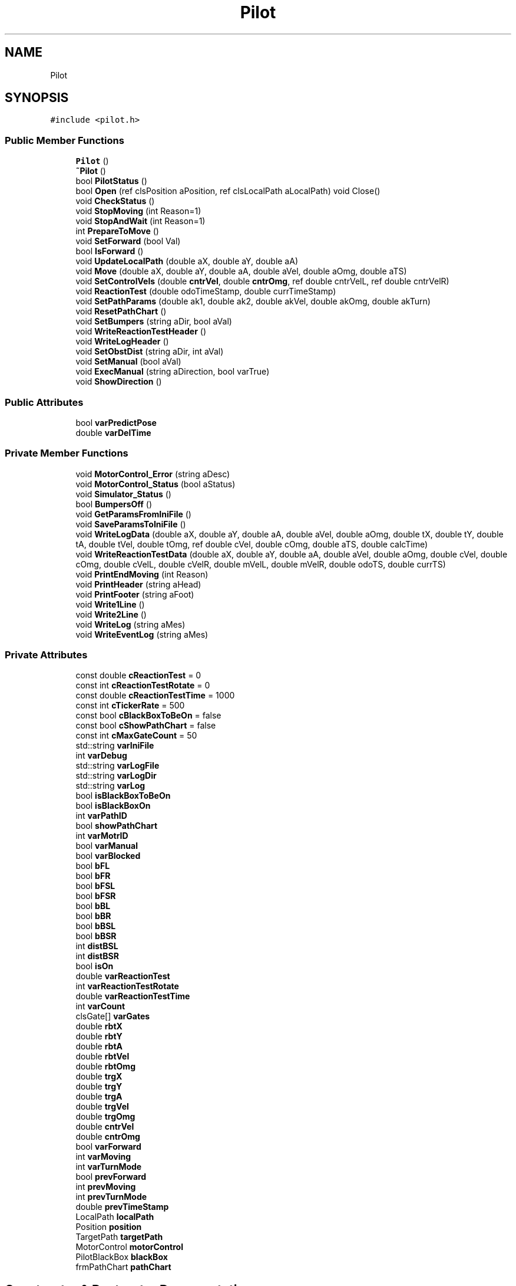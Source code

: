 .TH "Pilot" 3 "Sun Mar 19 2023" "Version 0.42" "AmurClient" \" -*- nroff -*-
.ad l
.nh
.SH NAME
Pilot
.SH SYNOPSIS
.br
.PP
.PP
\fC#include <pilot\&.h>\fP
.SS "Public Member Functions"

.in +1c
.ti -1c
.RI "\fBPilot\fP ()"
.br
.ti -1c
.RI "\fB~Pilot\fP ()"
.br
.ti -1c
.RI "bool \fBPilotStatus\fP ()"
.br
.ti -1c
.RI "bool \fBOpen\fP (ref clsPosition aPosition, ref clsLocalPath aLocalPath) void Close()"
.br
.ti -1c
.RI "void \fBCheckStatus\fP ()"
.br
.ti -1c
.RI "void \fBStopMoving\fP (int Reason=1)"
.br
.ti -1c
.RI "void \fBStopAndWait\fP (int Reason=1)"
.br
.ti -1c
.RI "int \fBPrepareToMove\fP ()"
.br
.ti -1c
.RI "void \fBSetForward\fP (bool Val)"
.br
.ti -1c
.RI "bool \fBIsForward\fP ()"
.br
.ti -1c
.RI "void \fBUpdateLocalPath\fP (double aX, double aY, double aA)"
.br
.ti -1c
.RI "void \fBMove\fP (double aX, double aY, double aA, double aVel, double aOmg, double aTS)"
.br
.ti -1c
.RI "void \fBSetControlVels\fP (double \fBcntrVel\fP, double \fBcntrOmg\fP, ref double cntrVelL, ref double cntrVelR)"
.br
.ti -1c
.RI "void \fBReactionTest\fP (double odoTimeStamp, double currTimeStamp)"
.br
.ti -1c
.RI "void \fBSetPathParams\fP (double ak1, double ak2, double akVel, double akOmg, double akTurn)"
.br
.ti -1c
.RI "void \fBResetPathChart\fP ()"
.br
.ti -1c
.RI "void \fBSetBumpers\fP (string aDir, bool aVal)"
.br
.ti -1c
.RI "void \fBWriteReactionTestHeader\fP ()"
.br
.ti -1c
.RI "void \fBWriteLogHeader\fP ()"
.br
.ti -1c
.RI "void \fBSetObstDist\fP (string aDir, int aVal)"
.br
.ti -1c
.RI "void \fBSetManual\fP (bool aVal)"
.br
.ti -1c
.RI "void \fBExecManual\fP (string aDirection, bool varTrue)"
.br
.ti -1c
.RI "void \fBShowDirection\fP ()"
.br
.in -1c
.SS "Public Attributes"

.in +1c
.ti -1c
.RI "bool \fBvarPredictPose\fP"
.br
.ti -1c
.RI "double \fBvarDelTime\fP"
.br
.in -1c
.SS "Private Member Functions"

.in +1c
.ti -1c
.RI "void \fBMotorControl_Error\fP (string aDesc)"
.br
.ti -1c
.RI "void \fBMotorControl_Status\fP (bool aStatus)"
.br
.ti -1c
.RI "void \fBSimulator_Status\fP ()"
.br
.ti -1c
.RI "bool \fBBumpersOff\fP ()"
.br
.ti -1c
.RI "void \fBGetParamsFromIniFile\fP ()"
.br
.ti -1c
.RI "void \fBSaveParamsToIniFile\fP ()"
.br
.ti -1c
.RI "void \fBWriteLogData\fP (double aX, double aY, double aA, double aVel, double aOmg, double tX, double tY, double tA, double tVel, double tOmg, ref double cVel, double cOmg, double aTS, double calcTime)"
.br
.ti -1c
.RI "void \fBWriteReactionTestData\fP (double aX, double aY, double aA, double aVel, double aOmg, double cVel, double cOmg, double cVelL, double cVelR, double mVelL, double mVelR, double odoTS, double currTS)"
.br
.ti -1c
.RI "void \fBPrintEndMoving\fP (int Reason)"
.br
.ti -1c
.RI "void \fBPrintHeader\fP (string aHead)"
.br
.ti -1c
.RI "void \fBPrintFooter\fP (string aFoot)"
.br
.ti -1c
.RI "void \fBWrite1Line\fP ()"
.br
.ti -1c
.RI "void \fBWrite2Line\fP ()"
.br
.ti -1c
.RI "void \fBWriteLog\fP (string aMes)"
.br
.ti -1c
.RI "void \fBWriteEventLog\fP (string aMes)"
.br
.in -1c
.SS "Private Attributes"

.in +1c
.ti -1c
.RI "const double \fBcReactionTest\fP = 0"
.br
.ti -1c
.RI "const int \fBcReactionTestRotate\fP = 0"
.br
.ti -1c
.RI "const double \fBcReactionTestTime\fP = 1000"
.br
.ti -1c
.RI "const int \fBcTickerRate\fP = 500"
.br
.ti -1c
.RI "const bool \fBcBlackBoxToBeOn\fP = false"
.br
.ti -1c
.RI "const bool \fBcShowPathChart\fP = false"
.br
.ti -1c
.RI "const int \fBcMaxGateCount\fP = 50"
.br
.ti -1c
.RI "std::string \fBvarIniFile\fP"
.br
.ti -1c
.RI "int \fBvarDebug\fP"
.br
.ti -1c
.RI "std::string \fBvarLogFile\fP"
.br
.ti -1c
.RI "std::string \fBvarLogDir\fP"
.br
.ti -1c
.RI "std::string \fBvarLog\fP"
.br
.ti -1c
.RI "bool \fBisBlackBoxToBeOn\fP"
.br
.ti -1c
.RI "bool \fBisBlackBoxOn\fP"
.br
.ti -1c
.RI "int \fBvarPathID\fP"
.br
.ti -1c
.RI "bool \fBshowPathChart\fP"
.br
.ti -1c
.RI "int \fBvarMotrID\fP"
.br
.ti -1c
.RI "bool \fBvarManual\fP"
.br
.ti -1c
.RI "bool \fBvarBlocked\fP"
.br
.ti -1c
.RI "bool \fBbFL\fP"
.br
.ti -1c
.RI "bool \fBbFR\fP"
.br
.ti -1c
.RI "bool \fBbFSL\fP"
.br
.ti -1c
.RI "bool \fBbFSR\fP"
.br
.ti -1c
.RI "bool \fBbBL\fP"
.br
.ti -1c
.RI "bool \fBbBR\fP"
.br
.ti -1c
.RI "bool \fBbBSL\fP"
.br
.ti -1c
.RI "bool \fBbBSR\fP"
.br
.ti -1c
.RI "int \fBdistBSL\fP"
.br
.ti -1c
.RI "int \fBdistBSR\fP"
.br
.ti -1c
.RI "bool \fBisOn\fP"
.br
.ti -1c
.RI "double \fBvarReactionTest\fP"
.br
.ti -1c
.RI "int \fBvarReactionTestRotate\fP"
.br
.ti -1c
.RI "double \fBvarReactionTestTime\fP"
.br
.ti -1c
.RI "int \fBvarCount\fP"
.br
.ti -1c
.RI "clsGate[] \fBvarGates\fP"
.br
.ti -1c
.RI "double \fBrbtX\fP"
.br
.ti -1c
.RI "double \fBrbtY\fP"
.br
.ti -1c
.RI "double \fBrbtA\fP"
.br
.ti -1c
.RI "double \fBrbtVel\fP"
.br
.ti -1c
.RI "double \fBrbtOmg\fP"
.br
.ti -1c
.RI "double \fBtrgX\fP"
.br
.ti -1c
.RI "double \fBtrgY\fP"
.br
.ti -1c
.RI "double \fBtrgA\fP"
.br
.ti -1c
.RI "double \fBtrgVel\fP"
.br
.ti -1c
.RI "double \fBtrgOmg\fP"
.br
.ti -1c
.RI "double \fBcntrVel\fP"
.br
.ti -1c
.RI "double \fBcntrOmg\fP"
.br
.ti -1c
.RI "bool \fBvarForward\fP"
.br
.ti -1c
.RI "int \fBvarMoving\fP"
.br
.ti -1c
.RI "int \fBvarTurnMode\fP"
.br
.ti -1c
.RI "bool \fBprevForward\fP"
.br
.ti -1c
.RI "int \fBprevMoving\fP"
.br
.ti -1c
.RI "int \fBprevTurnMode\fP"
.br
.ti -1c
.RI "double \fBprevTimeStamp\fP"
.br
.ti -1c
.RI "LocalPath \fBlocalPath\fP"
.br
.ti -1c
.RI "Position \fBposition\fP"
.br
.ti -1c
.RI "TargetPath \fBtargetPath\fP"
.br
.ti -1c
.RI "MotorControl \fBmotorControl\fP"
.br
.ti -1c
.RI "PilotBlackBox \fBblackBox\fP"
.br
.ti -1c
.RI "frmPathChart \fBpathChart\fP"
.br
.in -1c
.SH "Constructor & Destructor Documentation"
.PP 
.SS "Pilot::Pilot ()"

.SS "Pilot::~Pilot ()"

.SH "Member Function Documentation"
.PP 
.SS "bool Pilot::BumpersOff ()\fC [private]\fP"

.SS "void Pilot::CheckStatus ()"

.SS "void Pilot::ExecManual (string aDirection, bool varTrue)"

.SS "void Pilot::GetParamsFromIniFile ()\fC [private]\fP"

.SS "bool Pilot::IsForward ()"

.SS "void Pilot::MotorControl_Error (string aDesc)\fC [private]\fP"

.SS "void Pilot::MotorControl_Status (bool aStatus)\fC [private]\fP"

.SS "void Pilot::Move (double aX, double aY, double aA, double aVel, double aOmg, double aTS)"

.SS "bool Pilot::Open (ref clsPosition aPosition, ref clsLocalPath aLocalPath)"

.SS "bool Pilot::PilotStatus ()"

.SS "int Pilot::PrepareToMove ()"

.SS "void Pilot::PrintEndMoving (int Reason)\fC [private]\fP"

.SS "void Pilot::PrintFooter (string aFoot)\fC [private]\fP"

.SS "void Pilot::PrintHeader (string aHead)\fC [private]\fP"

.SS "void Pilot::ReactionTest (double odoTimeStamp, double currTimeStamp)"

.SS "void Pilot::ResetPathChart ()"

.SS "void Pilot::SaveParamsToIniFile ()\fC [private]\fP"

.SS "void Pilot::SetBumpers (string aDir, bool aVal)"

.SS "void Pilot::SetControlVels (double cntrVel, double cntrOmg, ref double cntrVelL, ref double cntrVelR)"

.SS "void Pilot::SetForward (bool Val)"

.SS "void Pilot::SetManual (bool aVal)"

.SS "void Pilot::SetObstDist (string aDir, int aVal)"

.SS "void Pilot::SetPathParams (double ak1, double ak2, double akVel, double akOmg, double akTurn)"

.SS "void Pilot::ShowDirection ()"

.SS "void Pilot::Simulator_Status ()\fC [private]\fP"

.SS "void Pilot::StopAndWait (int Reason = \fC1\fP)"

.SS "void Pilot::StopMoving (int Reason = \fC1\fP)"

.SS "void Pilot::UpdateLocalPath (double aX, double aY, double aA)"

.SS "void Pilot::Write1Line ()\fC [private]\fP"

.SS "void Pilot::Write2Line ()\fC [private]\fP"

.SS "void Pilot::WriteEventLog (string aMes)\fC [private]\fP"

.SS "void Pilot::WriteLog (string aMes)\fC [private]\fP"

.SS "void Pilot::WriteLogData (double aX, double aY, double aA, double aVel, double aOmg, double tX, double tY, double tA, double tVel, double tOmg, ref double cVel, double cOmg, double aTS, double calcTime)\fC [private]\fP"

.SS "void Pilot::WriteLogHeader ()"

.SS "void Pilot::WriteReactionTestData (double aX, double aY, double aA, double aVel, double aOmg, double cVel, double cOmg, double cVelL, double cVelR, double mVelL, double mVelR, double odoTS, double currTS)\fC [private]\fP"

.SS "void Pilot::WriteReactionTestHeader ()"

.SH "Member Data Documentation"
.PP 
.SS "bool Pilot::bBL\fC [private]\fP"

.SS "bool Pilot::bBR\fC [private]\fP"

.SS "bool Pilot::bBSL\fC [private]\fP"

.SS "bool Pilot::bBSR\fC [private]\fP"

.SS "bool Pilot::bFL\fC [private]\fP"

.SS "bool Pilot::bFR\fC [private]\fP"

.SS "bool Pilot::bFSL\fC [private]\fP"

.SS "bool Pilot::bFSR\fC [private]\fP"

.SS "PilotBlackBox Pilot::blackBox\fC [private]\fP"

.SS "const bool Pilot::cBlackBoxToBeOn = false\fC [private]\fP"

.SS "const int Pilot::cMaxGateCount = 50\fC [private]\fP"

.SS "double Pilot::cntrOmg\fC [private]\fP"

.SS "double Pilot::cntrVel\fC [private]\fP"

.SS "const double Pilot::cReactionTest = 0\fC [private]\fP"

.SS "const int Pilot::cReactionTestRotate = 0\fC [private]\fP"

.SS "const double Pilot::cReactionTestTime = 1000\fC [private]\fP"

.SS "const bool Pilot::cShowPathChart = false\fC [private]\fP"

.SS "const int Pilot::cTickerRate = 500\fC [private]\fP"

.SS "int Pilot::distBSL\fC [private]\fP"

.SS "int Pilot::distBSR\fC [private]\fP"

.SS "bool Pilot::isBlackBoxOn\fC [private]\fP"

.SS "bool Pilot::isBlackBoxToBeOn\fC [private]\fP"

.SS "bool Pilot::isOn\fC [private]\fP"

.SS "LocalPath Pilot::localPath\fC [private]\fP"

.SS "MotorControl Pilot::motorControl\fC [private]\fP"

.SS "frmPathChart Pilot::pathChart\fC [private]\fP"

.SS "Position Pilot::position\fC [private]\fP"

.SS "bool Pilot::prevForward\fC [private]\fP"

.SS "int Pilot::prevMoving\fC [private]\fP"

.SS "double Pilot::prevTimeStamp\fC [private]\fP"

.SS "int Pilot::prevTurnMode\fC [private]\fP"

.SS "double Pilot::rbtA\fC [private]\fP"

.SS "double Pilot::rbtOmg\fC [private]\fP"

.SS "double Pilot::rbtVel\fC [private]\fP"

.SS "double Pilot::rbtX\fC [private]\fP"

.SS "double Pilot::rbtY\fC [private]\fP"

.SS "bool Pilot::showPathChart\fC [private]\fP"

.SS "TargetPath Pilot::targetPath\fC [private]\fP"

.SS "double Pilot::trgA\fC [private]\fP"

.SS "double Pilot::trgOmg\fC [private]\fP"

.SS "double Pilot::trgVel\fC [private]\fP"

.SS "double Pilot::trgX\fC [private]\fP"

.SS "double Pilot::trgY\fC [private]\fP"

.SS "bool Pilot::varBlocked\fC [private]\fP"

.SS "int Pilot::varCount\fC [private]\fP"

.SS "int Pilot::varDebug\fC [private]\fP"

.SS "double Pilot::varDelTime"

.SS "bool Pilot::varForward\fC [private]\fP"

.SS "clsGate [] Pilot::varGates\fC [private]\fP"

.SS "std::string Pilot::varIniFile\fC [private]\fP"

.SS "std::string Pilot::varLog\fC [private]\fP"

.SS "std::string Pilot::varLogDir\fC [private]\fP"

.SS "std::string Pilot::varLogFile\fC [private]\fP"

.SS "bool Pilot::varManual\fC [private]\fP"

.SS "int Pilot::varMotrID\fC [private]\fP"

.SS "int Pilot::varMoving\fC [private]\fP"

.SS "int Pilot::varPathID\fC [private]\fP"

.SS "bool Pilot::varPredictPose"

.SS "double Pilot::varReactionTest\fC [private]\fP"

.SS "int Pilot::varReactionTestRotate\fC [private]\fP"

.SS "double Pilot::varReactionTestTime\fC [private]\fP"

.SS "int Pilot::varTurnMode\fC [private]\fP"


.SH "Author"
.PP 
Generated automatically by Doxygen for AmurClient from the source code\&.
